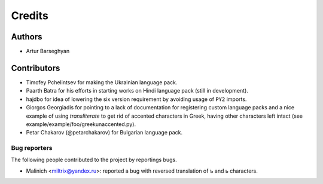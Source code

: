 Credits
======================
Authors
----------------------
- Artur Barseghyan

Contributors
----------------------
- Timofey Pchelintsev for making the Ukrainian language pack.
- Paarth Batra for his efforts in starting works on Hindi language pack (still in development).
- hajdbo for idea of lowering the six version requirement by avoiding usage of ``PY2`` imports.
- Giorgos Georgiadis for pointing to a lack of documentation for registering custom language 
  packs and a nice example of using `transliterate` to get rid of accented characters in Greek,
  having other characters left intact (see example/example/foo/greekunaccented.py).
- Petar Chakarov (@petarchakarov) for Bulgarian language pack.

Bug reporters
~~~~~~~~~~~~~~~~~~~~~~
The following people contributed to the project by reportings bugs.

- Malinich <miltrix@yandex.ru>: reported a bug with reversed translation of ъ and ь characters.

